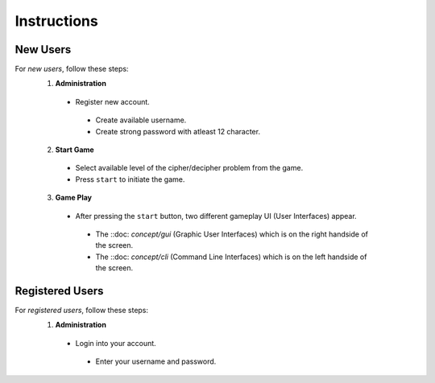 **Instructions**
================

New Users
----------
For *new users*, follow these steps:
 1. **Administration**
   - Register new account.
    - Create available username.
    - Create strong password with atleast 12 character.
 2. **Start Game**
   - Select available level of the cipher/decipher problem from the game.
   - Press ``start`` to initiate the game.
 3. **Game Play** 
   - After pressing the ``start`` button, two different gameplay UI (User Interfaces) appear.
    - The ::doc: `concept/gui` (Graphic User Interfaces) which is on the right handside of the screen.
    - The ::doc: `concept/cli` (Command Line Interfaces) which is on the left handside of the screen.
Registered Users
-----------------
For *registered users*, follow these steps:
 1. **Administration**
   - Login into your account.
    - Enter your username and password.
   
